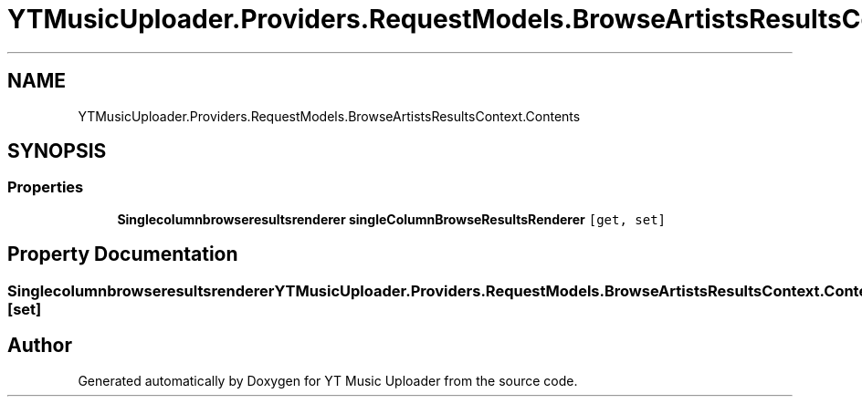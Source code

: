 .TH "YTMusicUploader.Providers.RequestModels.BrowseArtistsResultsContext.Contents" 3 "Sat Oct 10 2020" "YT Music Uploader" \" -*- nroff -*-
.ad l
.nh
.SH NAME
YTMusicUploader.Providers.RequestModels.BrowseArtistsResultsContext.Contents
.SH SYNOPSIS
.br
.PP
.SS "Properties"

.in +1c
.ti -1c
.RI "\fBSinglecolumnbrowseresultsrenderer\fP \fBsingleColumnBrowseResultsRenderer\fP\fC [get, set]\fP"
.br
.in -1c
.SH "Property Documentation"
.PP 
.SS "\fBSinglecolumnbrowseresultsrenderer\fP YTMusicUploader\&.Providers\&.RequestModels\&.BrowseArtistsResultsContext\&.Contents\&.singleColumnBrowseResultsRenderer\fC [get]\fP, \fC [set]\fP"


.SH "Author"
.PP 
Generated automatically by Doxygen for YT Music Uploader from the source code\&.
